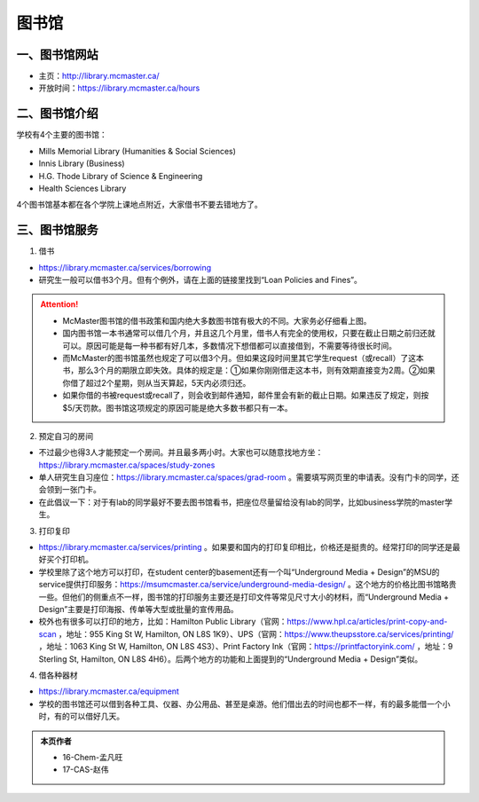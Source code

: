 ﻿图书馆
============================
一、图书馆网站
----------------------------
- 主页：http://library.mcmaster.ca/
- 开放时间：https://library.mcmaster.ca/hours

二、图书馆介绍
---------------------------
学校有4个主要的图书馆：

- Mills Memorial Library (Humanities & Social Sciences)
- Innis Library (Business)
- H.G. Thode Library of Science & Engineering
- Health Sciences Library

4个图书馆基本都在各个学院上课地点附近，大家借书不要去错地方了。

三、图书馆服务
---------------------------
1. 借书

- https://library.mcmaster.ca/services/borrowing
- 研究生一般可以借书3个月。但有个例外，请在上面的链接里找到“Loan Policies and Fines”。

.. image:: /resource/Library_Borrowing_Rules.png
   :align: center
   :width: 1200

.. attention::
   - McMaster图书馆的借书政策和国内绝大多数图书馆有极大的不同。大家务必仔细看上图。
   - 国内图书馆一本书通常可以借几个月，并且这几个月里，借书人有完全的使用权，只要在截止日期之前归还就可以。原因可能是每一种书都有好几本，多数情况下想借都可以直接借到，不需要等待很长时间。
   - 而McMaster的图书馆虽然也规定了可以借3个月。但如果这段时间里其它学生request（或recall）了这本书，那么3个月的期限立即失效。具体的规定是：①如果你刚刚借走这本书，则有效期直接变为2周。②如果你借了超过2个星期，则从当天算起，5天内必须归还。
   - 如果你借的书被request或recall了，则会收到邮件通知，邮件里会有新的截止日期。如果违反了规定，则按$5/天罚款。图书馆这项规定的原因可能是绝大多数书都只有一本。

2. 预定自习的房间

- 不过最少也得3人才能预定一个房间。并且最多两小时。大家也可以随意找地方坐：https://library.mcmaster.ca/spaces/study-zones
- 单人研究生自习座位：https://library.mcmaster.ca/spaces/grad-room 。需要填写网页里的申请表。没有门卡的同学，还会领到一张门卡。
- 在此倡议一下：对于有lab的同学最好不要去图书馆看书，把座位尽量留给没有lab的同学，比如business学院的master学生。

3. 打印复印

- https://library.mcmaster.ca/services/printing 。如果要和国内的打印复印相比，价格还是挺贵的。经常打印的同学还是最好买个打印机。
- 学校里除了这个地方可以打印，在student center的basement还有一个叫“Underground Media + Design”的MSU的service提供打印服务：https://msumcmaster.ca/service/underground-media-design/ 。这个地方的价格比图书馆略贵一些。但他们的侧重点不一样，图书馆的打印服务主要还是打印文件等常见尺寸大小的材料，而“Underground Media + Design”主要是打印海报、传单等大型或批量的宣传用品。
- 校外也有很多可以打印的地方，比如：Hamilton Public Library（官网：https://www.hpl.ca/articles/print-copy-and-scan ，地址：955 King St W, Hamilton, ON L8S 1K9）、UPS（官网：https://www.theupsstore.ca/services/printing/ ，地址：1063 King St W, Hamilton, ON L8S 4S3）、Print Factory Ink（官网：https://printfactoryink.com/ ，地址：9 Sterling St, Hamilton, ON L8S 4H6）。后两个地方的功能和上面提到的“Underground Media + Design”类似。

4. 借各种器材

- https://library.mcmaster.ca/equipment
- 学校的图书馆还可以借到各种工具、仪器、办公用品、甚至是桌游。他们借出去的时间也都不一样，有的最多能借一个小时，有的可以借好几天。

.. admonition:: 本页作者
   
   - 16-Chem-孟凡旺
   - 17-CAS-赵伟